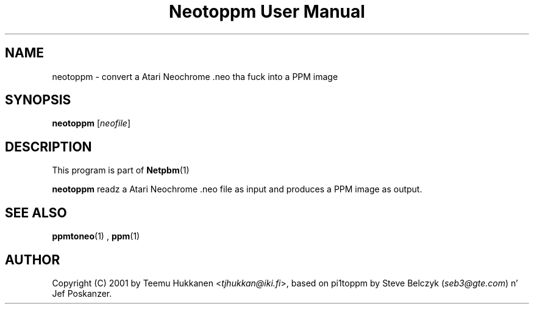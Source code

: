 \
.\" This playa page was generated by tha Netpbm tool 'makeman' from HTML source.
.\" Do not hand-hack dat shiznit son!  If you have bug fixes or improvements, please find
.\" tha correspondin HTML page on tha Netpbm joint, generate a patch
.\" against that, n' bust it ta tha Netpbm maintainer.
.TH "Neotoppm User Manual" 0 "24 April 2001" "netpbm documentation"

.UN lbAB
.SH NAME

neotoppm - convert a Atari Neochrome .neo tha fuck into a PPM image

.UN lbAC
.SH SYNOPSIS

\fBneotoppm\fP
[\fIneofile\fP]

.UN lbAD
.SH DESCRIPTION
.PP
This program is part of
.BR Netpbm (1)
.
.PP
\fBneotoppm\fP readz a Atari Neochrome .neo file as input and
produces a PPM image as output.

.UN lbAE
.SH SEE ALSO
.BR ppmtoneo (1)
,
.BR ppm (1)



.UN lbAF
.SH AUTHOR

Copyright (C) 2001 by Teemu Hukkanen <\fItjhukkan@iki.fi\fP>, based on
pi1toppm by Steve Belczyk (\fIseb3@gte.com\fP) n' Jef Poskanzer.
